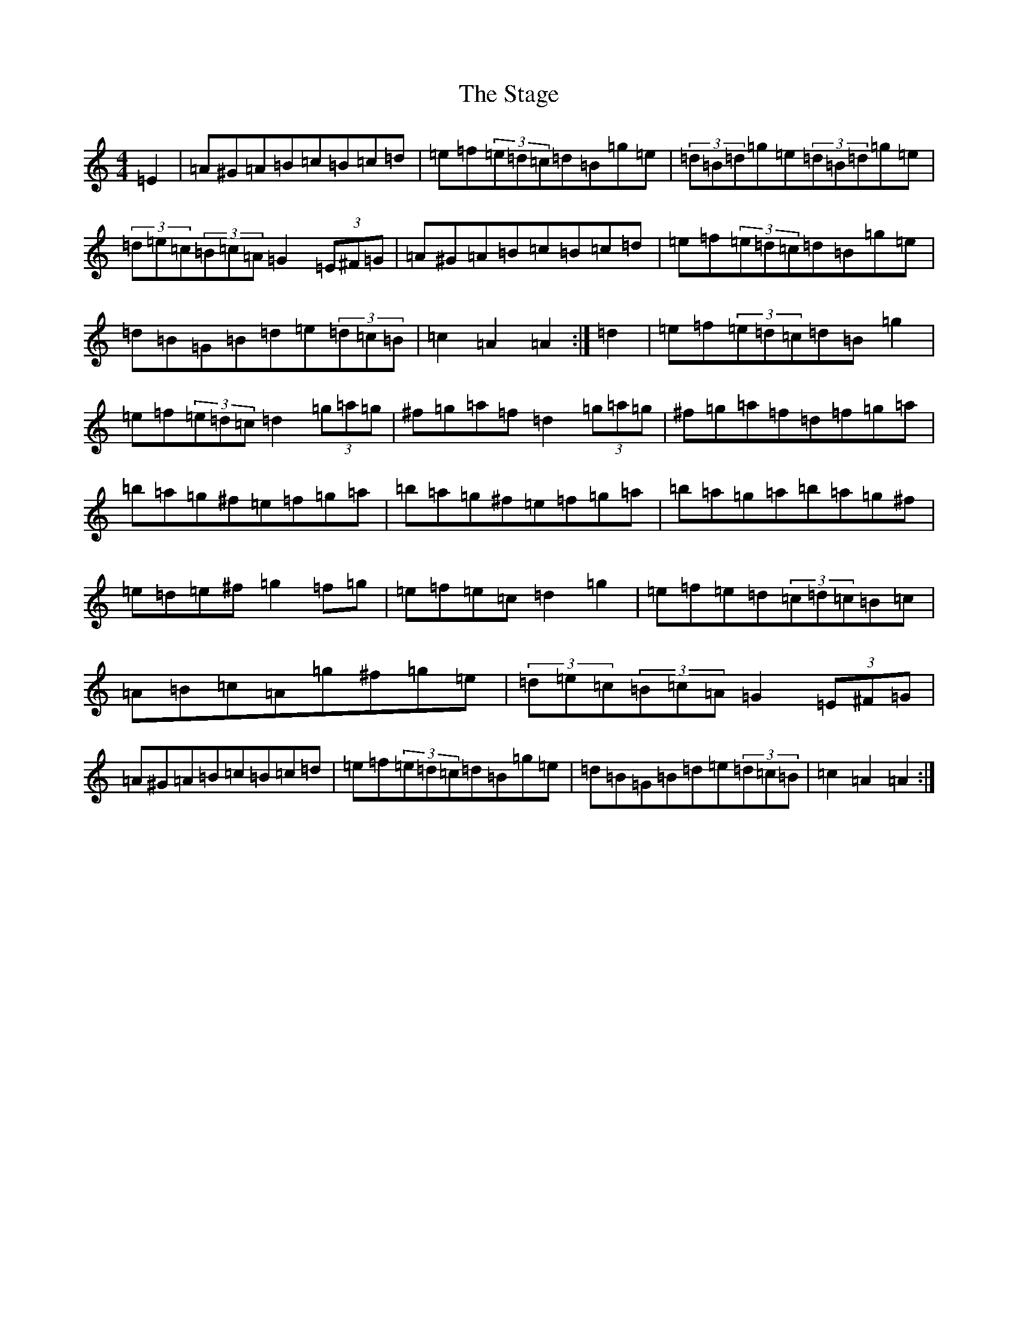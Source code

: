 X: 17748
T: Stage, The
S: https://thesession.org/tunes/1249#setting1249
Z: G Major
R: hornpipe
M:4/4
L:1/8
K: C Major
=E2|=A^G=A=B=c=B=c=d|=e=f(3=e=d=c=d=B=g=e|(3=d=B=d=g=e(3=d=B=d=g=e|(3=d=e=c(3=B=c=A=G2(3=E^F=G|=A^G=A=B=c=B=c=d|=e=f(3=e=d=c=d=B=g=e|=d=B=G=B=d=e(3=d=c=B|=c2=A2=A2:|=d2|=e=f(3=e=d=c=d=B=g2|=e=f(3=e=d=c=d2(3=g=a=g|^f=g=a=f=d2(3=g=a=g|^f=g=a=f=d=f=g=a|=b=a=g^f=e=f=g=a|=b=a=g^f=e=f=g=a|=b=a=g=a=b=a=g^f|=e=d=e^f=g2=f=g|=e=f=e=c=d2=g2|=e=f=e=d(3=c=d=c=B=c|=A=B=c=A=g^f=g=e|(3=d=e=c(3=B=c=A=G2(3=E^F=G|=A^G=A=B=c=B=c=d|=e=f(3=e=d=c=d=B=g=e|=d=B=G=B=d=e(3=d=c=B|=c2=A2=A2:|